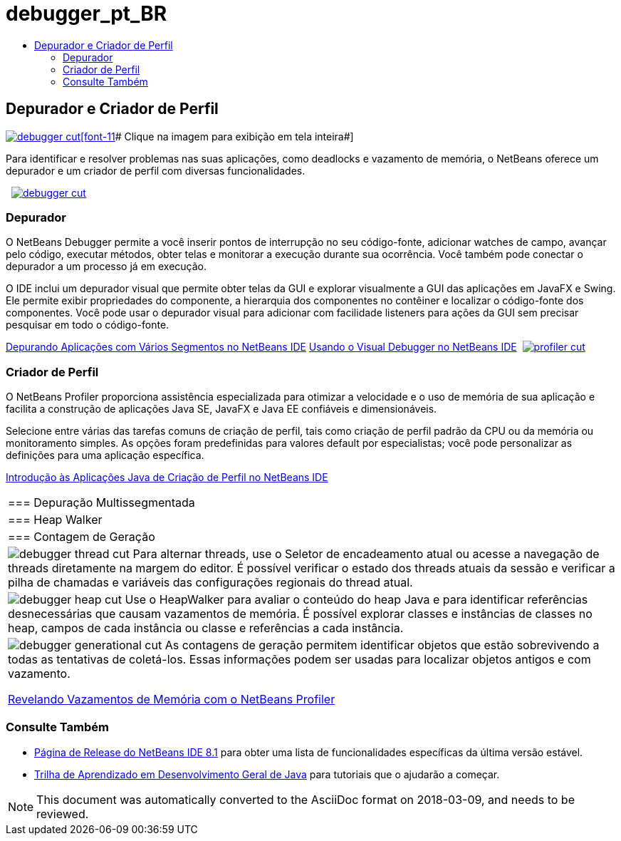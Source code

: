 // 
//     Licensed to the Apache Software Foundation (ASF) under one
//     or more contributor license agreements.  See the NOTICE file
//     distributed with this work for additional information
//     regarding copyright ownership.  The ASF licenses this file
//     to you under the Apache License, Version 2.0 (the
//     "License"); you may not use this file except in compliance
//     with the License.  You may obtain a copy of the License at
// 
//       http://www.apache.org/licenses/LICENSE-2.0
// 
//     Unless required by applicable law or agreed to in writing,
//     software distributed under the License is distributed on an
//     "AS IS" BASIS, WITHOUT WARRANTIES OR CONDITIONS OF ANY
//     KIND, either express or implied.  See the License for the
//     specific language governing permissions and limitations
//     under the License.
//

= debugger_pt_BR
:jbake-type: page
:jbake-tags: old-site, needs-review
:jbake-status: published
:keywords: Apache NetBeans  debugger_pt_BR
:description: Apache NetBeans  debugger_pt_BR
:toc: left
:toc-title:

 

== Depurador e Criador de Perfil

link:debugger.png[image:debugger-cut.png[][font-11]# Clique na imagem para exibição em tela inteira#]

Para identificar e resolver problemas nas suas aplicações, como deadlocks e vazamento de memória, o NetBeans oferece um depurador e um criador de perfil com diversas funcionalidades.

    [overview-left]#link:debugger.png[image:debugger-cut.png[]]#

=== Depurador

O NetBeans Debugger permite a você inserir pontos de interrupção no seu código-fonte, adicionar watches de campo, avançar pelo código, executar métodos, obter telas e monitorar a execução durante sua ocorrência. Você também pode conectar o depurador a um processo já em execução.

O IDE inclui um depurador visual que permite obter telas da GUI e explorar visualmente a GUI das aplicações em JavaFX e Swing. Ele permite exibir propriedades do componente, a hierarquia dos componentes no contêiner e localizar o código-fonte dos componentes. Você pode usar o depurador visual para adicionar com facilidade listeners para ações da GUI sem precisar pesquisar em todo o código-fonte.

link:../../kb/docs/java/debug-multithreaded.html[Depurando Aplicações com Vários Segmentos no NetBeans IDE]
link:../../kb/docs/java/debug-visual.html[Usando o Visual Debugger no NetBeans IDE]     [overview-right]#link:profiler.png[image:profiler-cut.png[]]#

=== Criador de Perfil

O NetBeans Profiler proporciona assistência especializada para otimizar a velocidade e o uso de memória de sua aplicação e facilita a construção de aplicações Java SE, JavaFX e Java EE confiáveis e dimensionáveis.

Selecione entre várias das tarefas comuns de criação de perfil, tais como criação de perfil padrão da CPU ou da memória ou monitoramento simples. As opções foram predefinidas para valores default por especialistas; você pode personalizar as definições para uma aplicação específica.

link:../../kb/docs/java/profiler-intro.html[Introdução às Aplicações Java de Criação de Perfil no NetBeans IDE] 
|===

|=== Depuração Multissegmentada

 |

=== Heap Walker

 |

=== Contagem de Geração

 

|[overview-centre]#image:debugger-thread-cut.png[]#
Para alternar threads, use o Seletor de encadeamento atual ou acesse a navegação de threads diretamente na margem do editor. É possível verificar o estado dos threads atuais da sessão e verificar a pilha de chamadas e variáveis das configurações regionais do thread atual.

 |

[overview-centre]#image:debugger-heap-cut.png[]#
Use o HeapWalker para avaliar o conteúdo do heap Java e para identificar referências desnecessárias que causam vazamentos de memória. É possível explorar classes e instâncias de classes no heap, campos de cada instância ou classe e referências a cada instância.

 |

[overview-centre]#image:debugger-generational-cut.png[]#
As contagens de geração permitem identificar objetos que estão sobrevivendo a todas as tentativas de coletá-los. Essas informações podem ser usadas para localizar objetos antigos e com vazamento.

link:../../kb/articles/nb-profiler-uncoveringleaks_pt1.html[Revelando Vazamentos de Memória com o NetBeans Profiler]

 
|===

=== Consulte Também

* link:/community/releases/81/index.html[Página de Release do NetBeans IDE 8.1] para obter uma lista de funcionalidades específicas da última versão estável.
* link:../../kb/trails/java-se.html[Trilha de Aprendizado em Desenvolvimento Geral de Java] para tutoriais que o ajudarão a começar.

NOTE: This document was automatically converted to the AsciiDoc format on 2018-03-09, and needs to be reviewed.
